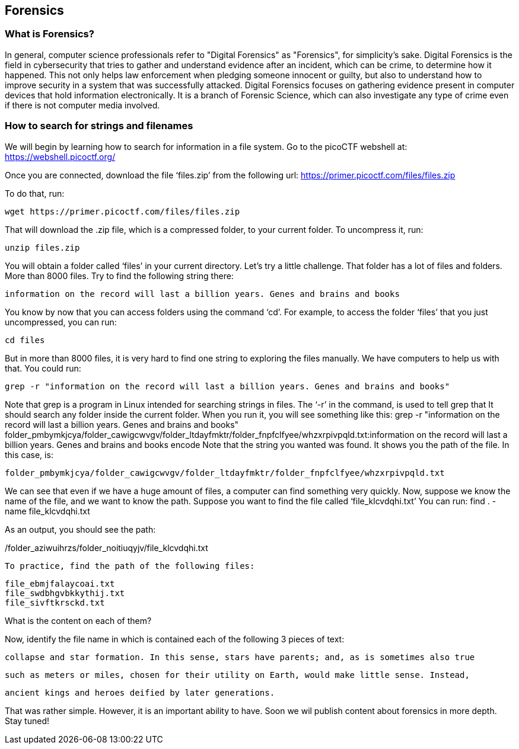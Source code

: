 //Forensics outline from Textbook0 Google Doc on shared picoCTF drive
//  The Worlds of Forensics
//    As a Profession
//    As a Capture-The-Flag Competition Category
//  Leading an Investigation
//    The Intuitive Leap
//    Courage with Small Leads
//    Relating Disparate Evidence
//    Getting Unstuck by Phoning a Friend
//  The Knowledge of Digital Structures
//    Bits, Nibbles, Bytes, Words, Double Words, Quad Words
//    Hardware of Storage Mediums (Hard Drives, Disks, etc.)
//    Software of Storage Systems (Filesystems, Memory Management, etc.)
//    Protocols of Communication Systems (TCP & other packet analysis)
//  Tools, Techniques & Procedures of Adversaries
//    Destruction of Hardware
//    Timestamp Manipulation
//    File Deletion
//    Hiding Files
//    Steganography

== Forensics

=== What is Forensics?

In general, computer science professionals refer to "Digital Forensics" as "Forensics", for simplicity's sake. Digital Forensics is the field in cybersecurity that tries to gather and understand evidence after an incident, which can be crime, to determine how it happened. This not only helps law enforcement when pledging someone innocent or guilty, but also to understand how to improve security in a system that was successfully attacked. Digital Forensics focuses on gathering evidence present in computer devices that hold information electronically. It is a branch of Forensic Science, which can also investigate any type of crime even if there is not computer media involved. 

=== How to search for strings and filenames

We will begin by learning how to search for information in a file system.  Go to the picoCTF webshell at:
https://webshell.picoctf.org/

Once you are connected, download the file ‘files.zip’ from the following url:
https://primer.picoctf.com/files/files.zip

To do that, run:

[source, txt]
wget https://primer.picoctf.com/files/files.zip

That will download the .zip file, which is a compressed folder, to your current folder. 
To uncompress it, run:

[source, txt]
unzip files.zip

You will obtain a folder called ‘files’ in your current directory. Let’s try a little challenge. That folder has a  lot of files and folders. More than 8000 files. Try to find the following string there:

[source, txt]
information on the record will last a billion years. Genes and brains and books

You know by now that you can access folders using the command ‘cd’. For example, to access the folder ‘files’ that you just uncompressed, you can run:

[source, txt]
cd files

But in more than 8000 files, it is very hard to find one string to exploring the files manually. We have computers to help us with that. 
You could run:

[source, txt]
grep -r "information on the record will last a billion years. Genes and brains and books"

Note that grep is a program in Linux intended for searching strings in files. The ‘-r’ in the command, is used to tell grep that It should search any folder inside the current folder. When you run it, you will see something like this:
grep -r "information on the record will last a billion years. Genes and brains and books"
folder_pmbymkjcya/folder_cawigcwvgv/folder_ltdayfmktr/folder_fnpfclfyee/whzxrpivpqld.txt:information on the record will last a billion years. Genes and brains and books encode
Note that the string you wanted was found. It shows you the path of the file. In this case, is:

[source, txt]
folder_pmbymkjcya/folder_cawigcwvgv/folder_ltdayfmktr/folder_fnpfclfyee/whzxrpivpqld.txt

We can see that even if we have a huge amount of files, a computer can find something very quickly. Now, suppose we know the name of the file, and we want to know the path. Suppose you want to find the file called ‘file_klcvdqhi.txt’
You can run:
find . -name file_klcvdqhi.txt


As an output, you should see the path:

[source, txt]
./folder_aziwuihrzs/folder_noitiuqyjv/file_klcvdqhi.txt

To practice, find the path of the following files:

[source, txt]
file_ebmjfalaycoai.txt
file_swdbhgvbkkythij.txt
file_sivftkrsckd.txt

What is the content on each of them?

Now, identify the file name in which is contained each of the following 3 pieces of text:

[source, txt]
collapse and star formation. In this sense, stars have parents; and, as is sometimes also true

[source, txt]
such as meters or miles, chosen for their utility on Earth, would make little sense. Instead,

[source, txt]
ancient kings and heroes deified by later generations.

That was rather simple. However, it is an important ability to have. Soon we wil publish content about forensics in more depth. Stay tuned!



